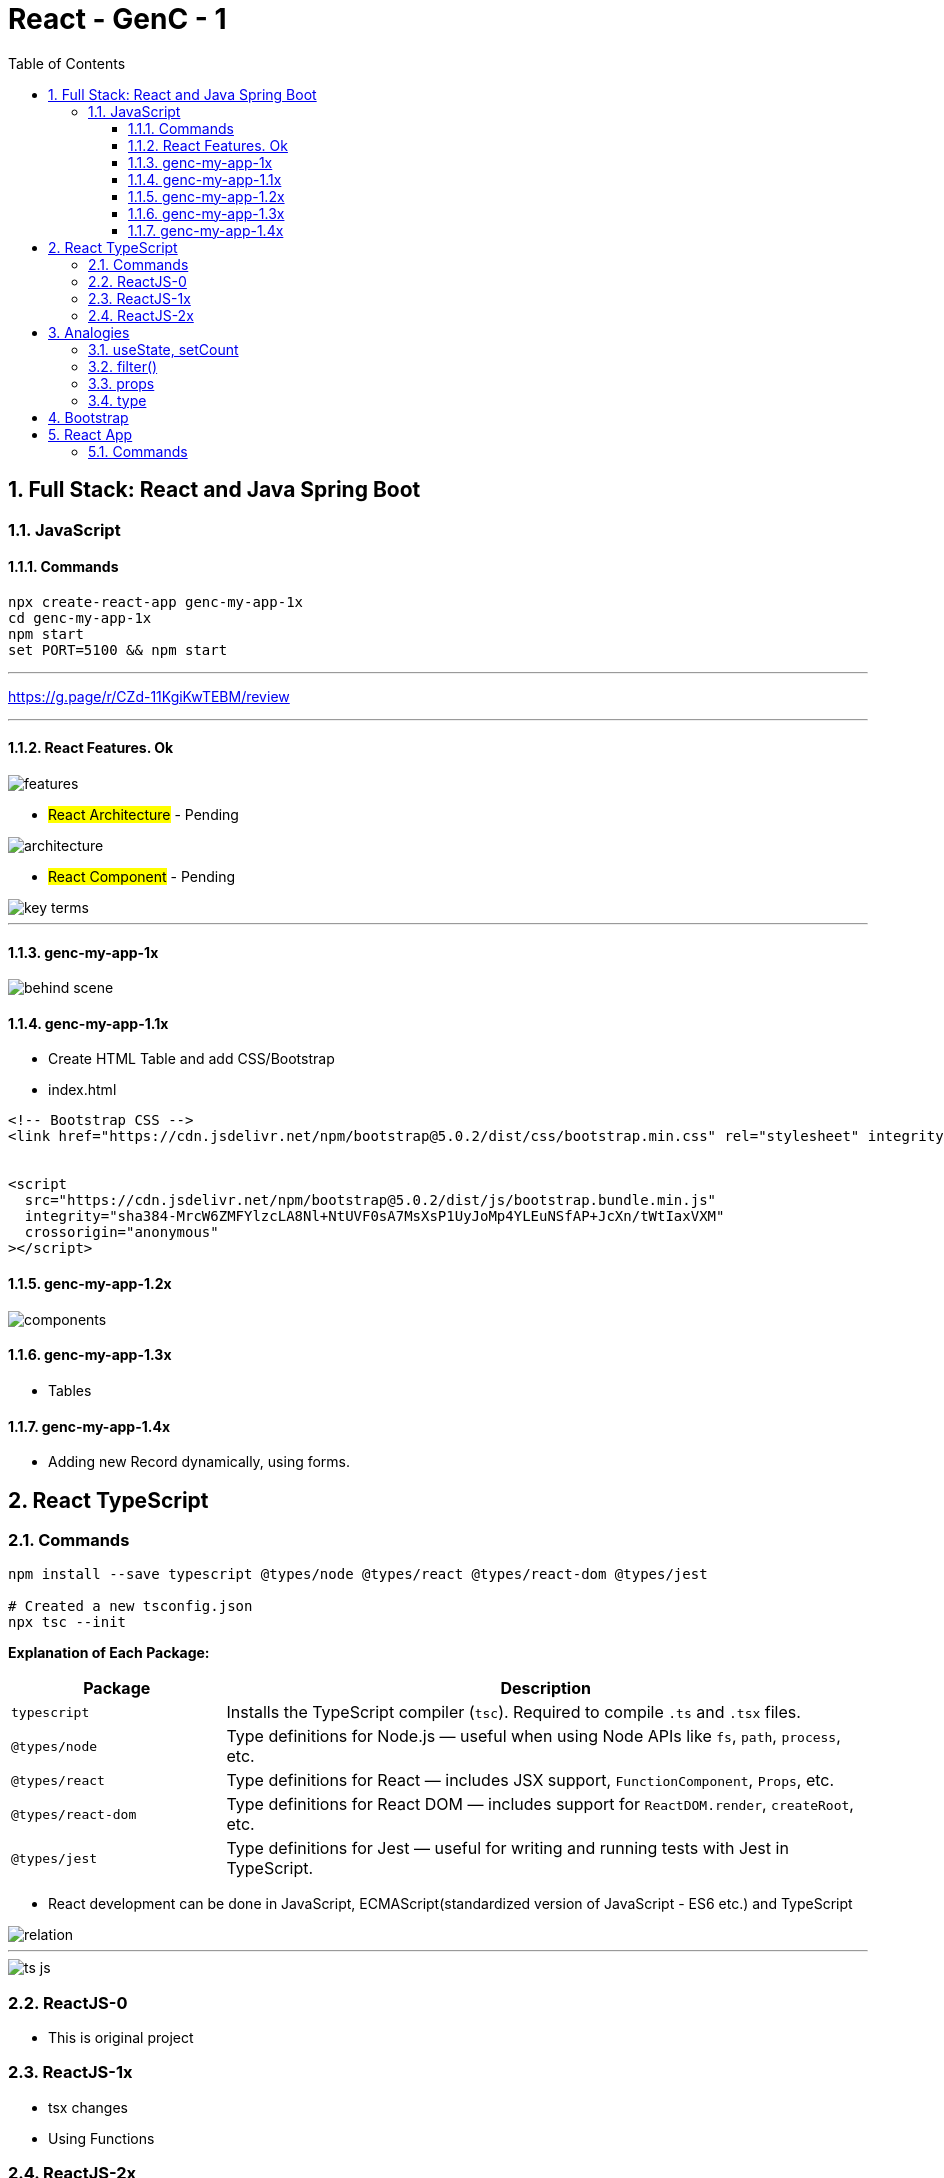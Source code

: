 = React - GenC - 1
:toc: right
:toclevels: 5
:sectnums:


== Full Stack: React and Java Spring Boot

=== JavaScript

==== Commands

----
npx create-react-app genc-my-app-1x
cd genc-my-app-1x
npm start
set PORT=5100 && npm start
----

---

##############################################

https://g.page/r/CZd-11KgiKwTEBM/review

---

##############################################

==== React Features. Ok

image::./img/features.png[]

* #React Architecture# - Pending

image::./img/architecture.png[]

* #React Component# - Pending

image::./img/key-terms.png[]

---

##############################################

==== genc-my-app-1x

image::./img/behind-scene.png[]

==== genc-my-app-1.1x

* Create HTML Table and add CSS/Bootstrap
* index.html

----

<!-- Bootstrap CSS -->
<link href="https://cdn.jsdelivr.net/npm/bootstrap@5.0.2/dist/css/bootstrap.min.css" rel="stylesheet" integrity="sha384-EVSTQN3/azprG1Anm3QDgpJLIm9Nao0Yz1ztcQTwFspd3yD65VohhpuuCOmLASjC" crossorigin="anonymous">


<script
  src="https://cdn.jsdelivr.net/npm/bootstrap@5.0.2/dist/js/bootstrap.bundle.min.js"
  integrity="sha384-MrcW6ZMFYlzcLA8Nl+NtUVF0sA7MsXsP1UyJoMp4YLEuNSfAP+JcXn/tWtIaxVXM"
  crossorigin="anonymous"
></script>
----

==== genc-my-app-1.2x

image::img/components.png[]


==== genc-my-app-1.3x

* Tables

==== genc-my-app-1.4x

* Adding new Record dynamically, using forms.

##############################################

== React TypeScript

=== Commands

----
npm install --save typescript @types/node @types/react @types/react-dom @types/jest

# Created a new tsconfig.json
npx tsc --init

----


*Explanation of Each Package:*

[cols="1,3", options="header"]
|===
| Package | Description

| `typescript`
| Installs the TypeScript compiler (`tsc`). Required to compile `.ts` and `.tsx` files.

| `@types/node`
| Type definitions for Node.js — useful when using Node APIs like `fs`, `path`, `process`, etc.

| `@types/react`
| Type definitions for React — includes JSX support, `FunctionComponent`, `Props`, etc.

| `@types/react-dom`
| Type definitions for React DOM — includes support for `ReactDOM.render`, `createRoot`, etc.

| `@types/jest`
| Type definitions for Jest — useful for writing and running tests with Jest in TypeScript.
|===


* React development can be done in JavaScript, ECMAScript(standardized version of JavaScript - ES6 etc.) and TypeScript

image::img/relation.png[]

---

image::img/ts-js.png[]

##############################################

=== ReactJS-0

* This is original project

=== ReactJS-1x

* tsx changes
* Using Functions

=== ReactJS-2x

* Converting Function to Arrow Functions


##############################################


##############################################

== Analogies

==== useState, setCount

`const [count, setCount] = useState(0);`

* count is a variable that stores a value (starts at 0).
* setCount is a function that lets you change the value of count.
* useState(0) tells React to remember this value and update the UI when it changes.

----
let count = 0; // This is like your state variable

function setCount(newValue) {
  count = newValue; // This updates the value
  render(); // Imagine this re-draws your UI with the new value
}

function render() {
  console.log("Current count is:", count);
}

// Usage:
setCount(1); // count is now 1, UI updates
setCount(2); // count is now 2, UI updates
----

---

##############################################

==== filter()

Suppose you have an array of numbers and you want to remove the number 3


----
const numbers = [1, 2, 3, 4, 5];

// Use filter to create a new array without the number 3
const filteredNumbers = numbers.filter(function(value) {
  return value !== 3; // Keep all numbers except 3
});

console.log(filteredNumbers); // Output: [1, 2, 4, 5]
----

*Explanation:*

* .filter() goes through each item in the array.
* If the function returns true, the item stays in the new array.
* If it returns false, the item is removed.



---

##############################################

==== props

----
// Simulate a list of todos
const todos = [
    { rowNumber: 1, rowDescription: "Feed puppy", rowAssigned: "User One" },
    { rowNumber: 2, rowDescription: "Water plants", rowAssigned: "User Two" },
];

// Function to delete a todo by rowNumber
function deleteTodo(rowNumber) {
  const filtered = todos.filter((todo) => todo.rowNumber !== rowNumber);
  console.log("After delete:", filtered);
}

// Function to simulate a row item (like a React component)
function TodoRowItem2(props) {
  // Simulate clicking the row to delete
  console.log(
    `Row: ${props.rowNumber}, Description: ${props.rowDescription}, Assigned: ${props.rowAssigned}`
  );
  // Simulate a click event
  props.deleteTodo(props.rowNumber);
}

// Try it out:
TodoRowItem2({
  rowNumber: 1,
  rowDescription: "Feed puppy",
  rowAssigned: "User One",
  deleteTodo: deleteTodo, // Pass the function as a prop
});

----

---

##############################################

==== type

----
// Define a custom type
type Person = {
  name: string;
  age: number;
};

// Function that accepts a Person type
function greet(person: Person): void {
  console.log(`Hello, ${person.name}. You are ${person.age} years old.`);
}

// Create a variable of type Person
const student: Person = {
  name: "Alice",
  age: 22,
};

// Call the function
greet(student);
----


== Bootstrap

NOTE: This was simple watch along.

* bootstrap-training-1x - WIP
* bootstrap-training-0x - Original

##############################################

== React App

=== Commands

----
npx create-react-app react-library --template typescript
----